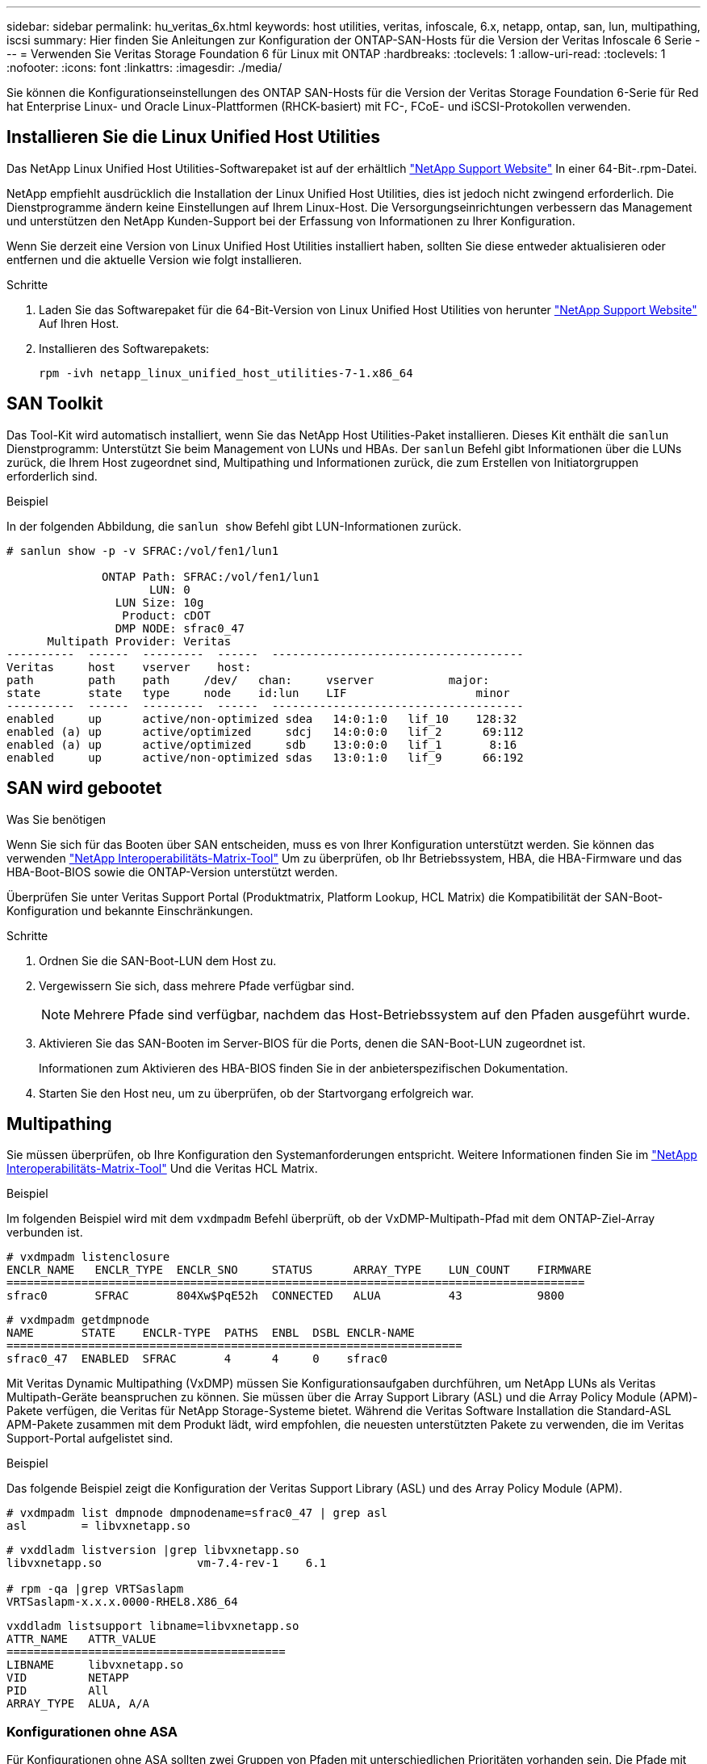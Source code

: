 ---
sidebar: sidebar 
permalink: hu_veritas_6x.html 
keywords: host utilities, veritas, infoscale, 6.x, netapp, ontap, san, lun, multipathing, iscsi 
summary: Hier finden Sie Anleitungen zur Konfiguration der ONTAP-SAN-Hosts für die Version der Veritas Infoscale 6 Serie 
---
= Verwenden Sie Veritas Storage Foundation 6 für Linux mit ONTAP
:hardbreaks:
:toclevels: 1
:allow-uri-read: 
:toclevels: 1
:nofooter: 
:icons: font
:linkattrs: 
:imagesdir: ./media/


[role="lead"]
Sie können die Konfigurationseinstellungen des ONTAP SAN-Hosts für die Version der Veritas Storage Foundation 6-Serie für Red hat Enterprise Linux- und Oracle Linux-Plattformen (RHCK-basiert) mit FC-, FCoE- und iSCSI-Protokollen verwenden.



== Installieren Sie die Linux Unified Host Utilities

Das NetApp Linux Unified Host Utilities-Softwarepaket ist auf der erhältlich link:https://mysupport.netapp.com/site/products/all/details/hostutilities/downloads-tab/download/61343/7.1/downloads["NetApp Support Website"^] In einer 64-Bit-.rpm-Datei.

NetApp empfiehlt ausdrücklich die Installation der Linux Unified Host Utilities, dies ist jedoch nicht zwingend erforderlich. Die Dienstprogramme ändern keine Einstellungen auf Ihrem Linux-Host. Die Versorgungseinrichtungen verbessern das Management und unterstützen den NetApp Kunden-Support bei der Erfassung von Informationen zu Ihrer Konfiguration.

Wenn Sie derzeit eine Version von Linux Unified Host Utilities installiert haben, sollten Sie diese entweder aktualisieren oder entfernen und die aktuelle Version wie folgt installieren.

.Schritte
. Laden Sie das Softwarepaket für die 64-Bit-Version von Linux Unified Host Utilities von herunter https://mysupport.netapp.com/site/products/all/details/hostutilities/downloads-tab/download/61343/7.1/downloads["NetApp Support Website"^] Auf Ihren Host.
. Installieren des Softwarepakets:
+
`rpm -ivh netapp_linux_unified_host_utilities-7-1.x86_64`





== SAN Toolkit

Das Tool-Kit wird automatisch installiert, wenn Sie das NetApp Host Utilities-Paket installieren. Dieses Kit enthält die `sanlun` Dienstprogramm: Unterstützt Sie beim Management von LUNs und HBAs. Der `sanlun` Befehl gibt Informationen über die LUNs zurück, die Ihrem Host zugeordnet sind, Multipathing und Informationen zurück, die zum Erstellen von Initiatorgruppen erforderlich sind.

.Beispiel
In der folgenden Abbildung, die `sanlun show` Befehl gibt LUN-Informationen zurück.

[listing]
----
# sanlun show -p -v SFRAC:/vol/fen1/lun1

              ONTAP Path: SFRAC:/vol/fen1/lun1
                     LUN: 0
                LUN Size: 10g
                 Product: cDOT
                DMP NODE: sfrac0_47
      Multipath Provider: Veritas
----------  ------  ---------  ------  -------------------------------------
Veritas     host    vserver    host:
path        path    path     /dev/   chan:     vserver           major:
state       state   type     node    id:lun    LIF                   minor
----------  ------  ---------  ------  -------------------------------------
enabled     up      active/non-optimized sdea   14:0:1:0   lif_10    128:32
enabled (a) up      active/optimized     sdcj   14:0:0:0   lif_2      69:112
enabled (a) up      active/optimized     sdb    13:0:0:0   lif_1       8:16
enabled     up      active/non-optimized sdas   13:0:1:0   lif_9      66:192
----


== SAN wird gebootet

.Was Sie benötigen
Wenn Sie sich für das Booten über SAN entscheiden, muss es von Ihrer Konfiguration unterstützt werden. Sie können das verwenden https://mysupport.netapp.com/matrix/imt.jsp?components=65623;64703;&solution=1&isHWU&src=IMT["NetApp Interoperabilitäts-Matrix-Tool"^] Um zu überprüfen, ob Ihr Betriebssystem, HBA, die HBA-Firmware und das HBA-Boot-BIOS sowie die ONTAP-Version unterstützt werden.

Überprüfen Sie unter Veritas Support Portal (Produktmatrix, Platform Lookup, HCL Matrix) die Kompatibilität der SAN-Boot-Konfiguration und bekannte Einschränkungen.

.Schritte
. Ordnen Sie die SAN-Boot-LUN dem Host zu.
. Vergewissern Sie sich, dass mehrere Pfade verfügbar sind.
+

NOTE: Mehrere Pfade sind verfügbar, nachdem das Host-Betriebssystem auf den Pfaden ausgeführt wurde.

. Aktivieren Sie das SAN-Booten im Server-BIOS für die Ports, denen die SAN-Boot-LUN zugeordnet ist.
+
Informationen zum Aktivieren des HBA-BIOS finden Sie in der anbieterspezifischen Dokumentation.

. Starten Sie den Host neu, um zu überprüfen, ob der Startvorgang erfolgreich war.




== Multipathing

Sie müssen überprüfen, ob Ihre Konfiguration den Systemanforderungen entspricht. Weitere Informationen finden Sie im https://mysupport.netapp.com/matrix/imt.jsp?components=65623;64703;&solution=1&isHWU&src=IMT["NetApp Interoperabilitäts-Matrix-Tool"^] Und die Veritas HCL Matrix.

.Beispiel
Im folgenden Beispiel wird mit dem `vxdmpadm` Befehl überprüft, ob der VxDMP-Multipath-Pfad mit dem ONTAP-Ziel-Array verbunden ist.

[listing]
----
# vxdmpadm listenclosure
ENCLR_NAME   ENCLR_TYPE  ENCLR_SNO     STATUS      ARRAY_TYPE    LUN_COUNT    FIRMWARE
=====================================================================================
sfrac0       SFRAC       804Xw$PqE52h  CONNECTED   ALUA          43           9800
----
[listing]
----
# vxdmpadm getdmpnode
NAME       STATE    ENCLR-TYPE  PATHS  ENBL  DSBL ENCLR-NAME
===================================================================
sfrac0_47  ENABLED  SFRAC       4      4     0    sfrac0
----
Mit Veritas Dynamic Multipathing (VxDMP) müssen Sie Konfigurationsaufgaben durchführen, um NetApp LUNs als Veritas Multipath-Geräte beanspruchen zu können. Sie müssen über die Array Support Library (ASL) und die Array Policy Module (APM)-Pakete verfügen, die Veritas für NetApp Storage-Systeme bietet. Während die Veritas Software Installation die Standard-ASL APM-Pakete zusammen mit dem Produkt lädt, wird empfohlen, die neuesten unterstützten Pakete zu verwenden, die im Veritas Support-Portal aufgelistet sind.

.Beispiel
Das folgende Beispiel zeigt die Konfiguration der Veritas Support Library (ASL) und des Array Policy Module (APM).

[listing]
----
# vxdmpadm list dmpnode dmpnodename=sfrac0_47 | grep asl
asl        = libvxnetapp.so
----
[listing]
----
# vxddladm listversion |grep libvxnetapp.so
libvxnetapp.so              vm-7.4-rev-1    6.1

# rpm -qa |grep VRTSaslapm
VRTSaslapm-x.x.x.0000-RHEL8.X86_64
----
[listing]
----
vxddladm listsupport libname=libvxnetapp.so
ATTR_NAME   ATTR_VALUE
=========================================
LIBNAME     libvxnetapp.so
VID         NETAPP
PID         All
ARRAY_TYPE  ALUA, A/A
----


=== Konfigurationen ohne ASA

Für Konfigurationen ohne ASA sollten zwei Gruppen von Pfaden mit unterschiedlichen Prioritäten vorhanden sein. Die Pfade mit höheren Prioritäten sind aktiv/optimiert, d. h. sie werden vom Controller gewartet, in dem sich das Aggregat befindet. Die Pfade mit niedrigeren Prioritäten sind aktiv, aber nicht optimiert, da sie von einem anderen Controller bedient werden. Die nicht optimierten Pfade werden nur verwendet, wenn optimierte Pfade nicht verfügbar sind.

.Beispiel
Im folgenden Beispiel wird die richtige Ausgabe für eine ONTAP-LUN mit zwei aktiv/optimierten Pfaden und zwei aktiv/nicht optimierten Pfaden angezeigt:

[listing]
----
# vxdmpadm getsubpaths dmpnodename-sfrac0_47
NAME  STATE[A]   PATH-TYPE[M]   CTLR-NAME   ENCLR-TYPE  ENCLR-NAME  ATTRS  PRIORITY
===================================================================================
sdas  ENABLED     Active/Non-Optimized c13   SFRAC       sfrac0     -      -
sdb   ENABLED(A)  Active/Optimized     c14   SFRAC       sfrac0     -      -
sdcj  ENABLED(A)  Active/Optimized     c14   SFRAC       sfrac0     -      -
sdea  ENABLED     Active/Non-Optimized c14   SFRAC       sfrac0     -      -
----

NOTE: Eine einzelne LUN sollte nicht mehr als vier Pfade benötigen. Eine Verfügbarkeit von mehr als vier Pfaden kann bei Storage-Ausfällen zu Pfadproblemen führen.



=== Empfohlene Einstellungen



==== Einstellungen für Veritas Multipath

Die folgenden Veritas VxDMP Tunables werden von NetApp für die optimale Systemkonfiguration bei Storage Failover-Operationen empfohlen.

[cols="2*"]
|===
| Parameter | Einstellung 


| dmp_lun_retry_Timeout | 60 


| dmp_PATH_Age | 120 


| dmp_Restore_Intervall | 60 
|===
DMP-Tunables werden online mithilfe des gesetzt `vxdmpadm` Befehl wie folgt:

`# vxdmpadm settune dmp_tunable=value`

Die Werte dieser abstimmbaren Werte können mit Hilfe dynamisch überprüft werden `#vxdmpadm gettune`.

.Beispiel
Das folgende Beispiel zeigt die effektiven VxDMP-Tunables auf dem SAN-Host.

[listing]
----
# vxdmpadm gettune

Tunable                    Current Value    Default Value
dmp_cache_open                      on                on
dmp_daemon_count                    10                10
dmp_delayq_interval                 15                15
dmp_display_alua_states             on                on
dmp_fast_recovery                   on                on
dmp_health_time                     60                60
dmp_iostats_state              enabled           enabled
dmp_log_level                        1                 1
dmp_low_impact_probe                on                on
dmp_lun_retry_timeout               60                30
dmp_path_age                       120               300
dmp_pathswitch_blks_shift            9                 9
dmp_probe_idle_lun                  on                on
dmp_probe_threshold                  5                 5
dmp_restore_cycles                  10                10
dmp_restore_interval                60               300
dmp_restore_policy         check_disabled   check_disabled
dmp_restore_state              enabled           enabled
dmp_retry_count                      5                 5
dmp_scsi_timeout                    20                20
dmp_sfg_threshold                    1                 1
dmp_stat_interval                    1                 1
dmp_monitor_ownership               on                on
dmp_monitor_fabric                  on                on
dmp_native_support                 off               off
----


==== Einstellungen nach Protokoll

* Nur für FC/FCoE: Verwenden Sie die standardmäßigen Timeout-Werte.
* Nur für iSCSI: Legen Sie die fest `replacement_timeout` Parameterwert bis 120.
+
ISCSI `replacement_timeout` Der Parameter steuert, wie lange die iSCSI-Schicht auf einen Timeout-Pfad oder eine Sitzung warten sollte, um sich wiederherzustellen, bevor Befehle darauf ausfallen. Festlegen des Werts von `replacement_timeout` In der iSCSI-Konfigurationsdatei bis 120 wird empfohlen.



.Beispiel
[listing]
----
# grep replacement_timeout /etc/iscsi/iscsid.conf
node.session.timeo.replacement_timeout = 120
----


==== Einstellungen nach Betriebssystemplattformen

Für die Serien Red hat Enterprise Linux 7 und 8 müssen Sie konfigurieren `udev rport` Werte zur Unterstützung der Veritas Infoscale Umgebung in Storage-Failover-Szenarien. Erstellen Sie die Datei `/etc/udev/rules.d/40-rport.rules` Mit folgendem Dateiinhalt:

[listing]
----
# cat /etc/udev/rules.d/40-rport.rules
KERNEL=="rport-*", SUBSYSTEM=="fc_remote_ports", ACTION=="add", RUN+=/bin/sh -c 'echo 20 > /sys/class/fc_remote_ports/%k/fast_io_fail_tmo;echo 864000 >/sys/class/fc_remote_ports/%k/dev_loss_tmo'"
----

NOTE: Weitere Einstellungen für Veritas finden Sie in der Standarddokumentation zu Veritas Infoscale.



== Multipath-Koexistenz

Wenn Sie über eine heterogene Multipath-Umgebung wie Veritas Infoscale, Linux Native Device Mapper und LVM Volume Manager verfügen, finden Sie im Veritas Product Administration Guide die Konfigurationseinstellungen.



== Bekannte Probleme

Es gibt keine bekannten Probleme für Veritas Storage Foundation 6 für Linux mit ONTAP-Version.
